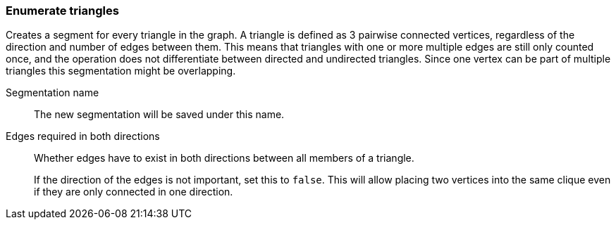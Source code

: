 ### Enumerate triangles

Creates a segment for every triangle in the graph.
A triangle is defined as 3 pairwise connected vertices, regardless of the direction and number of edges between them.
This means that triangles with one or more multiple edges are still only counted once,
and the operation does not differentiate between directed and undirected triangles.
Since one vertex can be part of multiple triangles this segmentation might be overlapping.

====
[[name]] Segmentation name::
The new segmentation will be saved under this name.

[[bothdir]] Edges required in both directions::
Whether edges have to exist in both directions between all members of a triangle.
+
If the direction of the edges is not important, set this to `false`. This will allow placing two
vertices into the same clique even if they are only connected in one direction.
====
